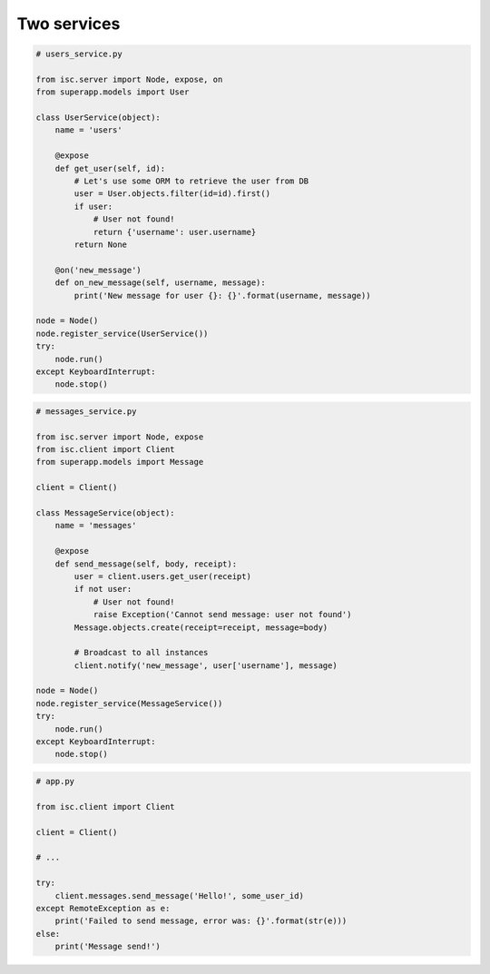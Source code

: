 ============
Two services
============

.. code-block:: python

    # users_service.py

    from isc.server import Node, expose, on
    from superapp.models import User

    class UserService(object):
        name = 'users'
        
        @expose
        def get_user(self, id):
            # Let's use some ORM to retrieve the user from DB
            user = User.objects.filter(id=id).first()
            if user:
                # User not found!
                return {'username': user.username}
            return None
            
        @on('new_message')
        def on_new_message(self, username, message):
            print('New message for user {}: {}'.format(username, message))

    node = Node()
    node.register_service(UserService())
    try:
        node.run()
    except KeyboardInterrupt:
        node.stop()

.. code-block:: python

    # messages_service.py

    from isc.server import Node, expose
    from isc.client import Client
    from superapp.models import Message

    client = Client()

    class MessageService(object):
        name = 'messages'

        @expose
        def send_message(self, body, receipt):
            user = client.users.get_user(receipt)
            if not user:
                # User not found!
                raise Exception('Cannot send message: user not found')
            Message.objects.create(receipt=receipt, message=body)

            # Broadcast to all instances
            client.notify('new_message', user['username'], message)

    node = Node()
    node.register_service(MessageService())
    try:
        node.run()
    except KeyboardInterrupt:
        node.stop()

.. code-block:: python

    # app.py

    from isc.client import Client

    client = Client()

    # ...

    try:
        client.messages.send_message('Hello!', some_user_id)
    except RemoteException as e:
        print('Failed to send message, error was: {}'.format(str(e)))
    else:
        print('Message send!')
